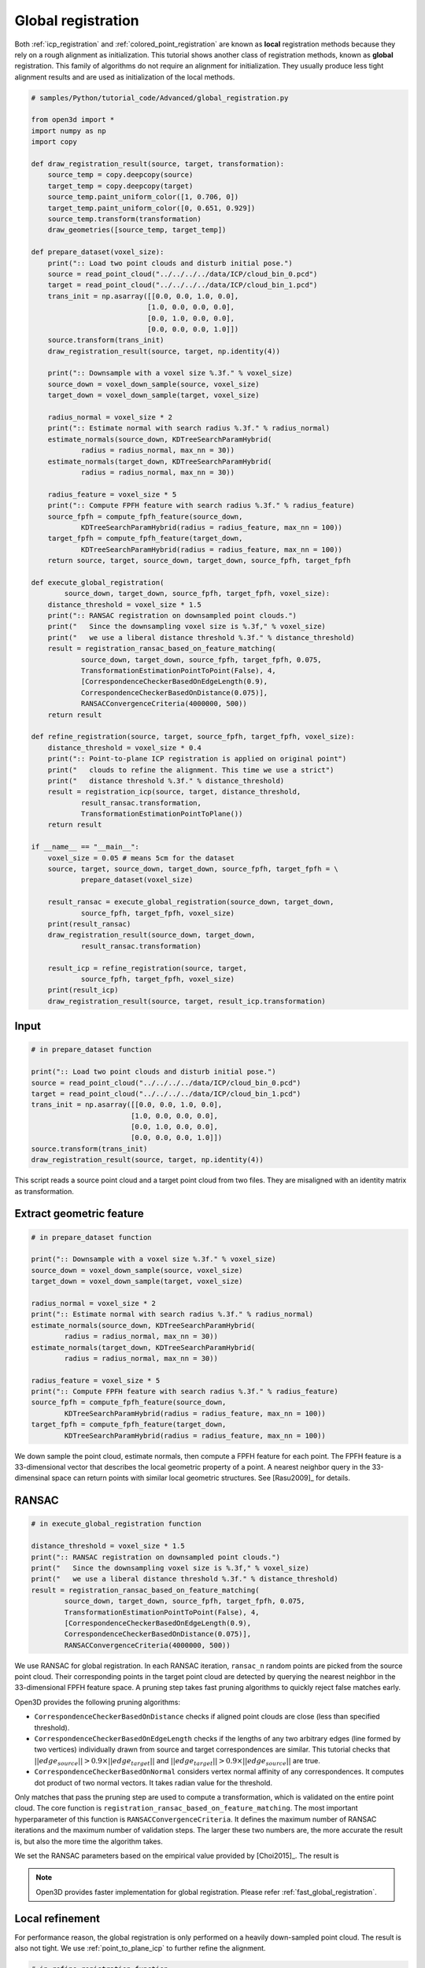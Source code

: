 .. _global_registration:

Global registration
-------------------------------------

Both :ref:`icp_registration` and :ref:`colored_point_registration` are known as **local** registration methods because they rely on a rough alignment as initialization. This tutorial shows another class of registration methods, known as **global** registration. This family of algorithms do not require an alignment for initialization. They usually produce less tight alignment results and are used as initialization of the local methods.

.. code-block:: python

    # samples/Python/tutorial_code/Advanced/global_registration.py

    from open3d import *
    import numpy as np
    import copy

    def draw_registration_result(source, target, transformation):
        source_temp = copy.deepcopy(source)
        target_temp = copy.deepcopy(target)
        source_temp.paint_uniform_color([1, 0.706, 0])
        target_temp.paint_uniform_color([0, 0.651, 0.929])
        source_temp.transform(transformation)
        draw_geometries([source_temp, target_temp])

    def prepare_dataset(voxel_size):
        print(":: Load two point clouds and disturb initial pose.")
        source = read_point_cloud("../../../../data/ICP/cloud_bin_0.pcd")
        target = read_point_cloud("../../../../data/ICP/cloud_bin_1.pcd")
        trans_init = np.asarray([[0.0, 0.0, 1.0, 0.0],
                                [1.0, 0.0, 0.0, 0.0],
                                [0.0, 1.0, 0.0, 0.0],
                                [0.0, 0.0, 0.0, 1.0]])
        source.transform(trans_init)
        draw_registration_result(source, target, np.identity(4))

        print(":: Downsample with a voxel size %.3f." % voxel_size)
        source_down = voxel_down_sample(source, voxel_size)
        target_down = voxel_down_sample(target, voxel_size)

        radius_normal = voxel_size * 2
        print(":: Estimate normal with search radius %.3f." % radius_normal)
        estimate_normals(source_down, KDTreeSearchParamHybrid(
                radius = radius_normal, max_nn = 30))
        estimate_normals(target_down, KDTreeSearchParamHybrid(
                radius = radius_normal, max_nn = 30))

        radius_feature = voxel_size * 5
        print(":: Compute FPFH feature with search radius %.3f." % radius_feature)
        source_fpfh = compute_fpfh_feature(source_down,
                KDTreeSearchParamHybrid(radius = radius_feature, max_nn = 100))
        target_fpfh = compute_fpfh_feature(target_down,
                KDTreeSearchParamHybrid(radius = radius_feature, max_nn = 100))
        return source, target, source_down, target_down, source_fpfh, target_fpfh

    def execute_global_registration(
            source_down, target_down, source_fpfh, target_fpfh, voxel_size):
        distance_threshold = voxel_size * 1.5
        print(":: RANSAC registration on downsampled point clouds.")
        print("   Since the downsampling voxel size is %.3f," % voxel_size)
        print("   we use a liberal distance threshold %.3f." % distance_threshold)
        result = registration_ransac_based_on_feature_matching(
                source_down, target_down, source_fpfh, target_fpfh, 0.075,
                TransformationEstimationPointToPoint(False), 4,
                [CorrespondenceCheckerBasedOnEdgeLength(0.9),
                CorrespondenceCheckerBasedOnDistance(0.075)],
                RANSACConvergenceCriteria(4000000, 500))
        return result

    def refine_registration(source, target, source_fpfh, target_fpfh, voxel_size):
        distance_threshold = voxel_size * 0.4
        print(":: Point-to-plane ICP registration is applied on original point")
        print("   clouds to refine the alignment. This time we use a strict")
        print("   distance threshold %.3f." % distance_threshold)
        result = registration_icp(source, target, distance_threshold,
                result_ransac.transformation,
                TransformationEstimationPointToPlane())
        return result

    if __name__ == "__main__":
        voxel_size = 0.05 # means 5cm for the dataset
        source, target, source_down, target_down, source_fpfh, target_fpfh = \
                prepare_dataset(voxel_size)

        result_ransac = execute_global_registration(source_down, target_down,
                source_fpfh, target_fpfh, voxel_size)
        print(result_ransac)
        draw_registration_result(source_down, target_down,
                result_ransac.transformation)

        result_icp = refine_registration(source, target,
                source_fpfh, target_fpfh, voxel_size)
        print(result_icp)
        draw_registration_result(source, target, result_icp.transformation)

Input
````````````````````````

.. code-block:: python

    # in prepare_dataset function

    print(":: Load two point clouds and disturb initial pose.")
    source = read_point_cloud("../../../../data/ICP/cloud_bin_0.pcd")
    target = read_point_cloud("../../../../data/ICP/cloud_bin_1.pcd")
    trans_init = np.asarray([[0.0, 0.0, 1.0, 0.0],
                            [1.0, 0.0, 0.0, 0.0],
                            [0.0, 1.0, 0.0, 0.0],
                            [0.0, 0.0, 0.0, 1.0]])
    source.transform(trans_init)
    draw_registration_result(source, target, np.identity(4))

This script reads a source point cloud and a target point cloud from two files. They are misaligned with an identity matrix as transformation.

.. image:: ../../_static/Advanced/global_registration/initial.png
    :width: 400px

.. _extract_geometric_feature:

Extract geometric feature
``````````````````````````````````````

.. code-block:: python

    # in prepare_dataset function

    print(":: Downsample with a voxel size %.3f." % voxel_size)
    source_down = voxel_down_sample(source, voxel_size)
    target_down = voxel_down_sample(target, voxel_size)

    radius_normal = voxel_size * 2
    print(":: Estimate normal with search radius %.3f." % radius_normal)
    estimate_normals(source_down, KDTreeSearchParamHybrid(
            radius = radius_normal, max_nn = 30))
    estimate_normals(target_down, KDTreeSearchParamHybrid(
            radius = radius_normal, max_nn = 30))

    radius_feature = voxel_size * 5
    print(":: Compute FPFH feature with search radius %.3f." % radius_feature)
    source_fpfh = compute_fpfh_feature(source_down,
            KDTreeSearchParamHybrid(radius = radius_feature, max_nn = 100))
    target_fpfh = compute_fpfh_feature(target_down,
            KDTreeSearchParamHybrid(radius = radius_feature, max_nn = 100))

We down sample the point cloud, estimate normals, then compute a FPFH feature for each point. The FPFH feature is a 33-dimensional vector that describes the local geometric property of a point. A nearest neighbor query in the 33-dimensinal space can return points with similar local geometric structures. See [Rasu2009]_ for details.

.. _feature_matching:

RANSAC
``````````````````````````````````````

.. code-block:: python

    # in execute_global_registration function

    distance_threshold = voxel_size * 1.5
    print(":: RANSAC registration on downsampled point clouds.")
    print("   Since the downsampling voxel size is %.3f," % voxel_size)
    print("   we use a liberal distance threshold %.3f." % distance_threshold)
    result = registration_ransac_based_on_feature_matching(
            source_down, target_down, source_fpfh, target_fpfh, 0.075,
            TransformationEstimationPointToPoint(False), 4,
            [CorrespondenceCheckerBasedOnEdgeLength(0.9),
            CorrespondenceCheckerBasedOnDistance(0.075)],
            RANSACConvergenceCriteria(4000000, 500))

We use RANSAC for global registration. In each RANSAC iteration, ``ransac_n`` random points are picked from the source point cloud. Their corresponding points in the target point cloud are detected by querying the nearest neighbor in the 33-dimensional FPFH feature space. A pruning step takes fast pruning algorithms  to quickly reject false matches early.

Open3D provides the following pruning algorithms:

- ``CorrespondenceCheckerBasedOnDistance`` checks if aligned point clouds are close (less than specified threshold).
- ``CorrespondenceCheckerBasedOnEdgeLength`` checks if the lengths of any two arbitrary edges (line formed by two vertices) individually drawn from source and target correspondences are similar. This tutorial checks that :math:`||edge_{source}|| > 0.9 \times ||edge_{target}||` and :math:`||edge_{target}|| > 0.9 \times ||edge_{source}||` are true.
- ``CorrespondenceCheckerBasedOnNormal`` considers vertex normal affinity of any correspondences. It computes dot product of two normal vectors. It takes radian value for the threshold.

Only matches that pass the pruning step are used to compute a transformation, which is validated on the entire point cloud. The core function is ``registration_ransac_based_on_feature_matching``. The most important hyperparameter of this function is ``RANSACConvergenceCriteria``. It defines the maximum number of RANSAC iterations and the maximum number of validation steps. The larger these two numbers are, the more accurate the result is, but also the more time the algorithm takes.

We set the RANSAC parameters based on the empirical value provided by [Choi2015]_. The result is

.. image:: ../../_static/Advanced/global_registration/ransac.png
    :width: 400px

.. Note:: Open3D provides faster implementation for global registration. Please refer :ref:`fast_global_registration`.

.. _local_refinement:

Local refinement
``````````````````````````````````````

For performance reason, the global registration is only performed on a heavily down-sampled point cloud. The result is also not tight. We use :ref:`point_to_plane_icp` to further refine the alignment.

.. code-block:: python

    # in refine_registration function

    distance_threshold = voxel_size * 0.4
    print(":: Point-to-plane ICP registration is applied on original point")
    print("   clouds to refine the alignment. This time we use a strict")
    print("   distance threshold %.3f." % distance_threshold)
    result = registration_icp(source, target, distance_threshold,
            result_ransac.transformation,
            TransformationEstimationPointToPlane())

Outputs a tight alignment. This summarizes a complete pairwise registration workflow.

.. image:: ../../_static/Advanced/global_registration/icp.png
    :width: 400px

